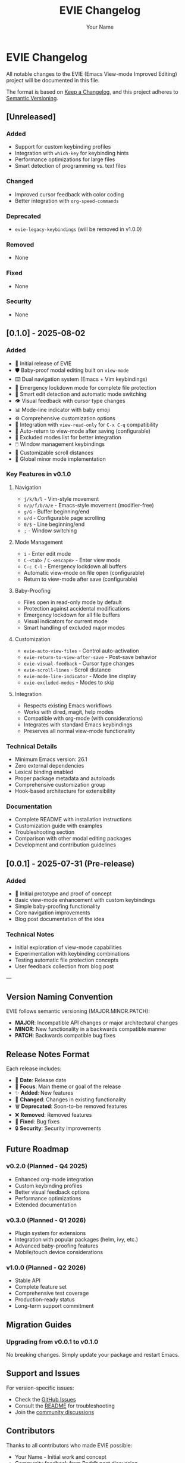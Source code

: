 #+TITLE: EVIE Changelog
#+AUTHOR: Your Name
#+EMAIL: your.email@example.com
#+LANGUAGE: en
#+OPTIONS: toc:2 num:nil
#+STARTUP: overview

* EVIE Changelog

All notable changes to the EVIE (Emacs View-mode Improved Editing) project will be documented in this file.

The format is based on [[https://keepachangelog.com/en/1.0.0/][Keep a Changelog]], and this project adheres to [[https://semver.org/spec/v2.0.0.html][Semantic Versioning]].

** [Unreleased]

*** Added
- Support for custom keybinding profiles
- Integration with =which-key= for keybinding hints
- Performance optimizations for large files
- Smart detection of programming vs. text files

*** Changed
- Improved cursor feedback with color coding
- Better integration with =org-speed-commands=

*** Deprecated
- =evie-legacy-keybindings= (will be removed in v1.0.0)

*** Removed
- None

*** Fixed
- None

*** Security
- None

** [0.1.0] - 2025-08-02

*** Added
- 🎉 Initial release of EVIE
- 🛡️ Baby-proof modal editing built on =view-mode=
- ⌨️ Dual navigation system (Emacs + Vim keybindings)
- 👶 Emergency lockdown mode for complete file protection
- 🎯 Smart edit detection and automatic mode switching
- 👁️ Visual feedback with cursor type changes
- 📊 Mode-line indicator with baby emoji
- ⚙️ Comprehensive customization options
- 🔧 Integration with =view-read-only= for =C-x C-q= compatibility
- 📝 Auto-return to view-mode after saving (configurable)
- 🚫 Excluded modes list for better integration
- 🖱️ Window management keybindings
- 📜 Customizable scroll distances
- 🔄 Global minor mode implementation

*** Key Features in v0.1.0

**** Navigation
- =j/k/h/l= - Vim-style movement
- =n/p/f/b/a/e= - Emacs-style movement (modifier-free)
- =g/G= - Buffer beginning/end
- =u/d= - Configurable page scrolling
- =0/$= - Line beginning/end
- =;= - Window switching

**** Mode Management  
- =i= - Enter edit mode
- =C-<tab>= / =C-<escape>= - Enter view mode
- =C-c C-l= - Emergency lockdown all buffers
- Automatic view-mode on file open (configurable)
- Return to view-mode after save (configurable)

**** Baby-Proofing
- Files open in read-only mode by default
- Protection against accidental modifications
- Emergency lockdown for all file buffers
- Visual indicators for current mode
- Smart handling of excluded major modes

**** Customization
- =evie-auto-view-files= - Control auto-activation
- =evie-return-to-view-after-save= - Post-save behavior
- =evie-visual-feedback= - Cursor type changes
- =evie-scroll-lines= - Scroll distance
- =evie-mode-line-indicator= - Mode line display
- =evie-excluded-modes= - Modes to skip

**** Integration
- Respects existing Emacs workflows
- Works with dired, magit, help modes
- Compatible with org-mode (with considerations)
- Integrates with standard Emacs keybindings
- Preserves all normal view-mode functionality

*** Technical Details
- Minimum Emacs version: 26.1
- Zero external dependencies
- Lexical binding enabled
- Proper package metadata and autoloads
- Comprehensive customization group
- Hook-based architecture for extensibility

*** Documentation
- Complete README with installation instructions
- Customization guide with examples
- Troubleshooting section
- Comparison with other modal editing packages
- Development and contribution guidelines

** [0.0.1] - 2025-07-31 (Pre-release)

*** Added
- 🧪 Initial prototype and proof of concept
- Basic view-mode enhancement with custom keybindings
- Simple baby-proofing functionality
- Core navigation improvements
- Blog post documentation of the idea

*** Technical Notes
- Initial exploration of view-mode capabilities
- Experimentation with keybinding combinations
- Testing automatic file protection concepts
- User feedback collection from blog post

---

** Version Naming Convention

EVIE follows semantic versioning (MAJOR.MINOR.PATCH):

- *MAJOR*: Incompatible API changes or major architectural changes
- *MINOR*: New functionality in a backwards compatible manner
- *PATCH*: Backwards compatible bug fixes

** Release Notes Format

Each release includes:
- 📅 *Date*: Release date
- 🎯 *Focus*: Main theme or goal of the release
- ✨ *Added*: New features
- 🔄 *Changed*: Changes in existing functionality  
- 🗑️ *Deprecated*: Soon-to-be removed features
- ❌ *Removed*: Removed features
- 🐛 *Fixed*: Bug fixes
- 🔒 *Security*: Security improvements

** Future Roadmap

*** v0.2.0 (Planned - Q4 2025)
- Enhanced org-mode integration
- Custom keybinding profiles
- Better visual feedback options
- Performance optimizations
- Extended documentation

*** v0.3.0 (Planned - Q1 2026)
- Plugin system for extensions
- Integration with popular packages (helm, ivy, etc.)
- Advanced baby-proofing features
- Mobile/touch device considerations

*** v1.0.0 (Planned - Q2 2026)
- Stable API
- Complete feature set
- Comprehensive test coverage
- Production-ready status
- Long-term support commitment

** Migration Guides

*** Upgrading from v0.0.1 to v0.1.0
No breaking changes. Simply update your package and restart Emacs.

** Support and Issues

For version-specific issues:
- Check the [[https://github.com/yourusername/evie/issues][GitHub Issues]]
- Consult the [[file:README.org][README]] for troubleshooting
- Join the [[https://github.com/yourusername/evie/discussions][community discussions]]

** Contributors

Thanks to all contributors who made EVIE possible:

- Your Name - Initial work and concept
- Community feedback from Reddit post discussion
- Beta testers and early adopters

---

*Keep your Emacs baby-proof and your coding smooth!* 👶✨
